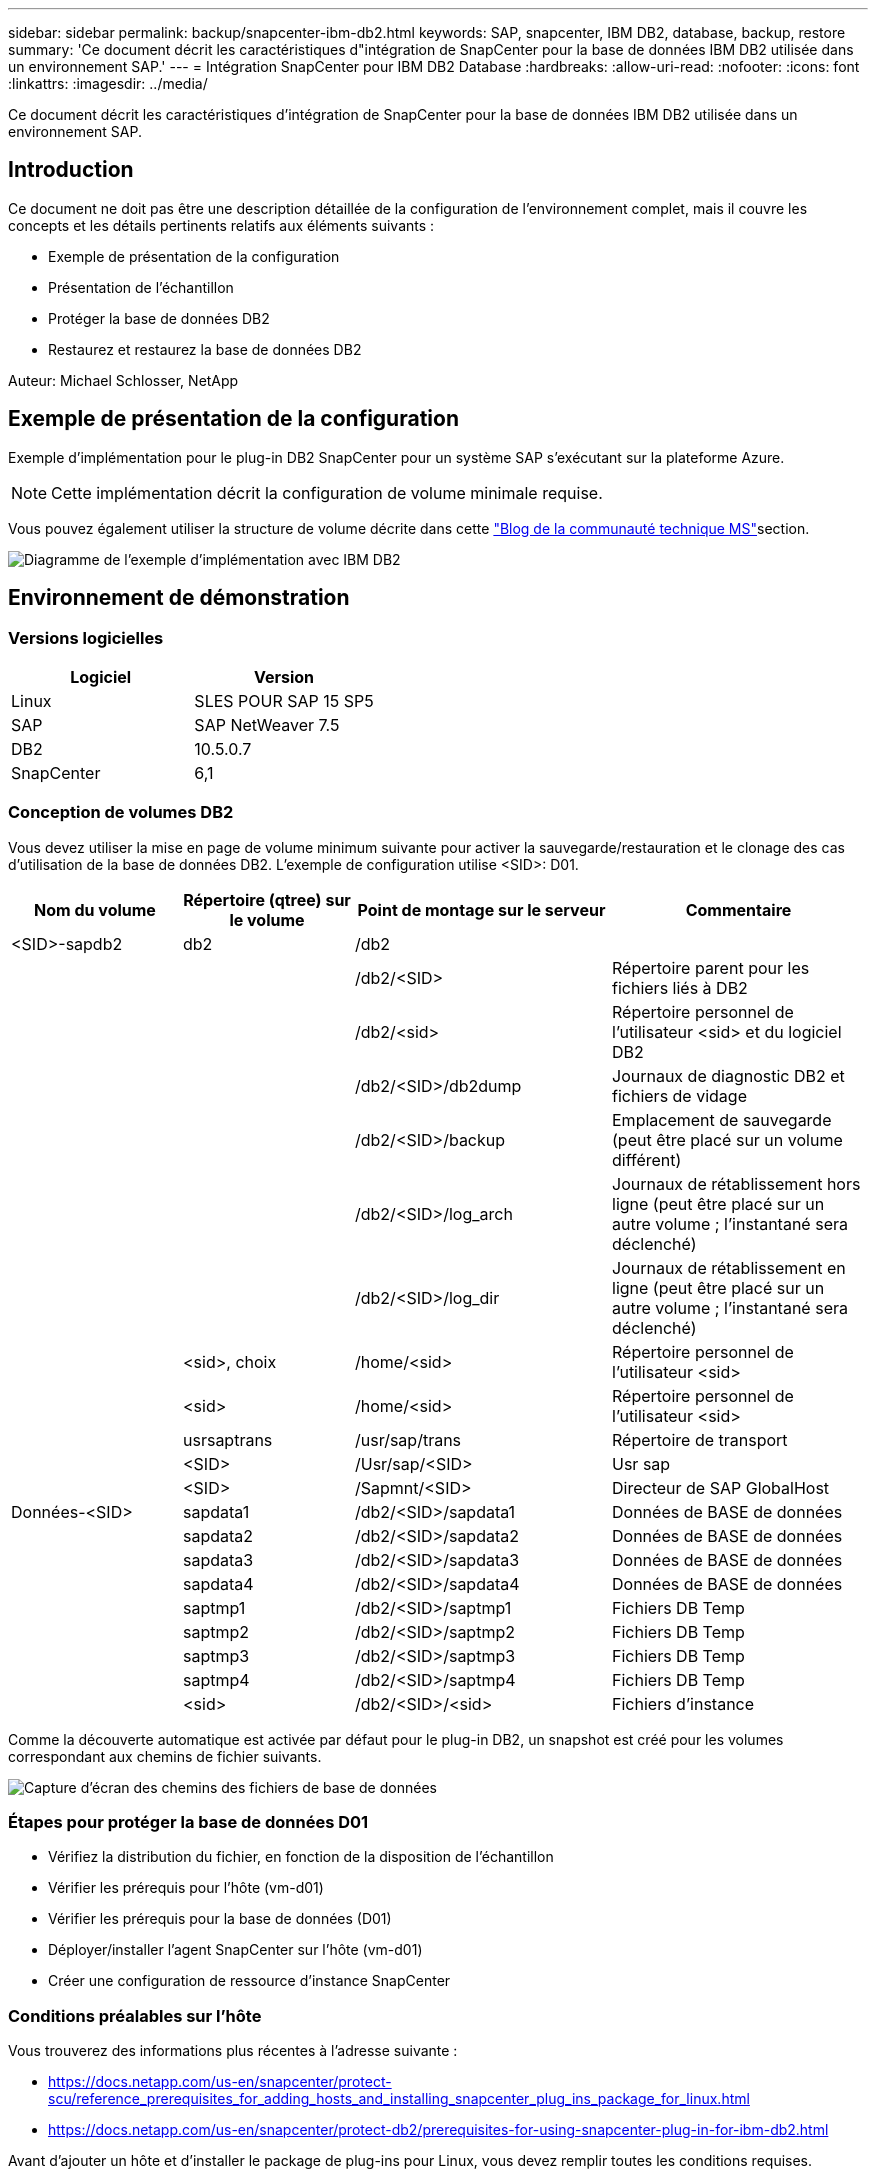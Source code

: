 ---
sidebar: sidebar 
permalink: backup/snapcenter-ibm-db2.html 
keywords: SAP, snapcenter, IBM DB2, database, backup, restore 
summary: 'Ce document décrit les caractéristiques d"intégration de SnapCenter pour la base de données IBM DB2 utilisée dans un environnement SAP.' 
---
= Intégration SnapCenter pour IBM DB2 Database
:hardbreaks:
:allow-uri-read: 
:nofooter: 
:icons: font
:linkattrs: 
:imagesdir: ../media/


[role="lead"]
Ce document décrit les caractéristiques d'intégration de SnapCenter pour la base de données IBM DB2 utilisée dans un environnement SAP.



== Introduction

Ce document ne doit pas être une description détaillée de la configuration de l'environnement complet, mais il couvre les concepts et les détails pertinents relatifs aux éléments suivants :

* Exemple de présentation de la configuration
* Présentation de l'échantillon
* Protéger la base de données DB2
* Restaurez et restaurez la base de données DB2


Auteur: Michael Schlosser, NetApp



== Exemple de présentation de la configuration

Exemple d'implémentation pour le plug-in DB2 SnapCenter pour un système SAP s'exécutant sur la plateforme Azure.


NOTE: Cette implémentation décrit la configuration de volume minimale requise.

Vous pouvez également utiliser la structure de volume décrite dans cette link:https://techcommunity.microsoft.com/blog/sapapplications/db2-installation-guide-on-anf/3709437["Blog de la communauté technique MS"]section.

image:sc-ibm-db2-image01.png["Diagramme de l'exemple d'implémentation avec IBM DB2"]



== Environnement de démonstration



=== Versions logicielles

[cols="50%, 50%"]
|===
| *Logiciel* | *Version* 


| Linux | SLES POUR SAP 15 SP5 


| SAP | SAP NetWeaver 7.5 


| DB2 | 10.5.0.7 


| SnapCenter | 6,1 
|===


=== Conception de volumes DB2

Vous devez utiliser la mise en page de volume minimum suivante pour activer la sauvegarde/restauration et le clonage des cas d'utilisation de la base de données DB2. L'exemple de configuration utilise <SID>: D01.

[cols="20%, 20%, 30%, 30%"]
|===
| *Nom du volume* | *Répertoire (qtree) sur le volume* | *Point de montage sur le serveur* | *Commentaire* 


| <SID>-sapdb2 | db2 | /db2 |  


|  |  | /db2/<SID> | Répertoire parent pour les fichiers liés à DB2 


|  |  | /db2/<sid> | Répertoire personnel de l'utilisateur <sid> et du logiciel DB2 


|  |  | /db2/<SID>/db2dump | Journaux de diagnostic DB2 et fichiers de vidage 


|  |  | /db2/<SID>/backup | Emplacement de sauvegarde (peut être placé sur un volume différent) 


|  |  | /db2/<SID>/log_arch | Journaux de rétablissement hors ligne (peut être placé sur un autre volume ; l'instantané sera déclenché) 


|  |  | /db2/<SID>/log_dir | Journaux de rétablissement en ligne (peut être placé sur un autre volume ; l'instantané sera déclenché) 


|  | <sid>, choix | /home/<sid> | Répertoire personnel de l'utilisateur <sid> 


|  | <sid> | /home/<sid> | Répertoire personnel de l'utilisateur <sid> 


|  | usrsaptrans | /usr/sap/trans | Répertoire de transport 


|  | <SID> | /Usr/sap/<SID> | Usr sap 


|  | <SID> | /Sapmnt/<SID> | Directeur de SAP GlobalHost 


| Données-<SID> | sapdata1 | /db2/<SID>/sapdata1 | Données de BASE de données 


|  | sapdata2 | /db2/<SID>/sapdata2 | Données de BASE de données 


|  | sapdata3 | /db2/<SID>/sapdata3 | Données de BASE de données 


|  | sapdata4 | /db2/<SID>/sapdata4 | Données de BASE de données 


|  | saptmp1 | /db2/<SID>/saptmp1 | Fichiers DB Temp 


|  | saptmp2 | /db2/<SID>/saptmp2 | Fichiers DB Temp 


|  | saptmp3 | /db2/<SID>/saptmp3 | Fichiers DB Temp 


|  | saptmp4 | /db2/<SID>/saptmp4 | Fichiers DB Temp 


|  | <sid> | /db2/<SID>/<sid> | Fichiers d'instance 
|===
Comme la découverte automatique est activée par défaut pour le plug-in DB2, un snapshot est créé pour les volumes correspondant aux chemins de fichier suivants.

image:sc-ibm-db2-image02.png["Capture d'écran des chemins des fichiers de base de données"]



=== Étapes pour protéger la base de données D01

* Vérifiez la distribution du fichier, en fonction de la disposition de l'échantillon
* Vérifier les prérequis pour l'hôte (vm-d01)
* Vérifier les prérequis pour la base de données (D01)
* Déployer/installer l'agent SnapCenter sur l'hôte (vm-d01)
* Créer une configuration de ressource d'instance SnapCenter




=== Conditions préalables sur l'hôte

Vous trouverez des informations plus récentes à l'adresse suivante :

* https://docs.netapp.com/us-en/snapcenter/protect-scu/reference_prerequisites_for_adding_hosts_and_installing_snapcenter_plug_ins_package_for_linux.html[]
* https://docs.netapp.com/us-en/snapcenter/protect-db2/prerequisites-for-using-snapcenter-plug-in-for-ibm-db2.html[]


Avant d'ajouter un hôte et d'installer le package de plug-ins pour Linux, vous devez remplir toutes les conditions requises.

* Si vous utilisez iSCSI, le service iSCSI doit être en cours d'exécution.
* Vous pouvez utiliser l'authentification basée sur un mot de passe pour l'utilisateur root ou non root ou l'authentification basée sur une clé SSH.
* Le plug-in SnapCenter pour systèmes de fichiers Unix peut être installé par un utilisateur non root. Cependant, vous devez configurer les privilèges sudo pour que l'utilisateur non-root installe et démarre le processus de plug-in. Après l'installation du plug-in, les processus s'exécutent en tant qu'utilisateur non-racine efficace.
* Créez des informations d'identification avec le mode d'authentification Linux pour l'utilisateur d'installation.
* Vous devez avoir installé Java 11 sur votre hôte Linux.
* Assurez-vous d'avoir installé uniquement l'édition certifiée de JAVA 11 sur l'hôte Linux
* Pour plus d'informations sur le téléchargement de JAVA, reportez-vous à la section : Téléchargements Java pour tous les systèmes d'exploitation
* Vous devez avoir bash comme shell par défaut pour l'installation du plug-in.




=== Conditions requises pour la base de données : activez la journalisation et les sauvegardes


NOTE: pour activer les journaux hors ligne, une sauvegarde complète hors ligne de la base de données est requise. En général, il est déjà activé pour les systèmes de production.

* Créer des répertoires pour la sauvegarde et log_arch (/db2/D01/backup, /sybase/D01/log_arch)
* Activer logarchmeth1 (en tant qu'utilisateur OS db2d01)
+
** db2 update db cfg pour D01 avec logarchmeth1 DISK:/db2/D01/log_arch/


* Créer une sauvegarde hors ligne (en tant qu'utilisateur système d'exploitation db2d01)
+
** force db2stop
** db2start admin mode accès restreint
** db2 Backup db D01 vers /db2/D01/backup
** db2 Active db D01






=== Déployez l'agent SnapCenter sur l'hôte vm-d01

Pour plus d'informations, consultez le link:https://docs.netapp.com/us-en/snapcenter/protect-scu/task_add_hosts_and_install_the_snapcenter_plug_ins_package_for_linux.html["Documentation SnapCenter"].

Sélectionnez IBM DB2 et Unix File Systems Plugins.

image:sc-ibm-db2-image03.png["Capture d'écran de l'ajout de plug-ins de système de fichiers IBM DB2 et Unix"]


NOTE: Après l'installation, une découverte des bases de données sur l'hôte est déclenchée.

image:sc-ibm-db2-image04.png["Capture d'écran de la découverte de la base de données sur l'hôte"]



=== Créer une configuration de ressource pour la base de données D01

Sélectionnez ressource découverte D01

image:sc-ibm-db2-image05.png["Capture d'écran de la découverte de la base de données sur l'hôte"]

Configurer le nom du snapshot

image:sc-ibm-db2-image06.png["Capture d'écran de la boîte de dialogue configurer le nom de l'instantané"]

Aucun paramètre d'application spécifique n'est requis. Configurez les paramètres de stratégie et de notification selon les besoins.

image:sc-ibm-db2-image07.png["Capture d'écran de la stratégie de configuration et des paramètres de notification"]

Et terminez la configuration.



==== Séquence de récupération du système D01

. Arrêt du système SAP D01 (y compris la base de données)
. Restaurer la sauvegarde SnapCenter (volume D01-data)
+
.. Démontez Filesystems
.. Restaurer le volume
.. Monter les systèmes de fichiers
.. Base de données init en tant que base de données miroir


. Restaurer la base de données D01 (à l'aide de db2 rollforward)
. Démarrez SAP System D01




=== Restaurer la base de données D01

* Arrêter SAP System + DB D01 sur l'hôte vm-d01
+
** Utilisateur d01adm : stopsap


* Restaurer la sauvegarde
+
** Interface graphique SnapCenter : sélectionnez la sauvegarde requise pour la restauration
+
image:sc-ibm-db2-image08.png["Capture d'écran de l'interface graphique de SnapCenter pour sélectionner la sauvegarde à restaurer"]

** Pour le déploiement d'ANF : seule une ressource complète est disponible
+
image:sc-ibm-db2-image09.png["Capture d'écran de l'interface graphique de SnapCenter pour sélectionner la sauvegarde à restaurer"]





Le résumé s'affiche et avec Terminer, la restauration réelle démarre.

image:sc-ibm-db2-image10.png["Capture d'écran du récapitulatif de la sauvegarde pour la restauration"]


NOTE: “Db2inidb D01 en tant que miroir” fait partie du workflow de restauration SnapCenter.

* Vérifier l'état de la restauration de la base de données D01 (en tant qu'utilisateur db2d01)
+
** État de la requête db2 rollforward db D01


* Restaurer la base de données selon les besoins – une restauration sans objet est en effet mise en place (sous la forme de l'utilisateur db2d01)
+
** db2 fait un transfert aval de la base de données D01 à la fin des journaux


* Arrêter la récupération de la base de données et la base de données en ligne D01 (en tant qu'utilisateur db2d01)
+
** db2 rollforward db D01 stop


* Démarrer le système SAP (en tant qu'utilisateur d01adm)
+
** startsap






== Informations supplémentaires et historique des versions

Les démonstrations recodées suivantes sont disponibles pour prendre en charge la documentation.

.Installation et configuration du plug-in DB2, sauvegarde de la base de données DB2
video::66c87afd-ca53-4af1-8bd8-b2b900c1fb0f[panopto,width=360]
.Restauration et récupération de la base de données DB2
video::3a82e561-e5a2-4a23-9465-b2b900c1fac5[panopto,width=360]
Pour en savoir plus sur les informations données dans ce livre blanc, consultez ces documents et/ou sites web :

* link:https://techcommunity.microsoft.com/blog/sapapplications/db2-installation-guide-on-anf/3709437["SAP sur DB2 installation Azure sur ANF"]
* link:https://docs.netapp.com/us-en/snapcenter/protect-scu/reference_prerequisites_for_adding_hosts_and_installing_snapcenter_plug_ins_package_for_linux.html["SnapCenter prérequis pour les plug-ins"]
* link:https://docs.netapp.com/us-en/snapcenter/protect-scu/task_add_hosts_and_install_the_snapcenter_plug_ins_package_for_linux.html["Plug-ins d'installation SnapCenter"]
* link:https://docs.netapp.com/us-en/snapcenter/protect-db2/snapcenter-plug-in-for-ibm-db2-overview.html["Documentation du plug-in DB2 SnapCenter"]
* SAP Notes (connexion requise)
+
** 83000 - DB2/390 : options de sauvegarde et de restauration : https://me.sap.com/notes/83000[]
** 594301 - DB6 : Outils d'administration et miroir divisé : https://me.sap.com/notes/594301[]


* Documentation des produits NetApp : https://www.netapp.com/support-and-training/documentation/[]
* link:../index.html["Solutions SAP NetApp : informations sur les utilisations, les meilleures pratiques et les avantages"]




=== Historique des versions

[cols="25 %, 25%, 50%"]
|===
| *Version* | *Date* | *Historique de la version du document* 


| Version 1.0 | Avril 2025 | Version initiale – sauvegarde/restauration de la base de données DB2 
|===